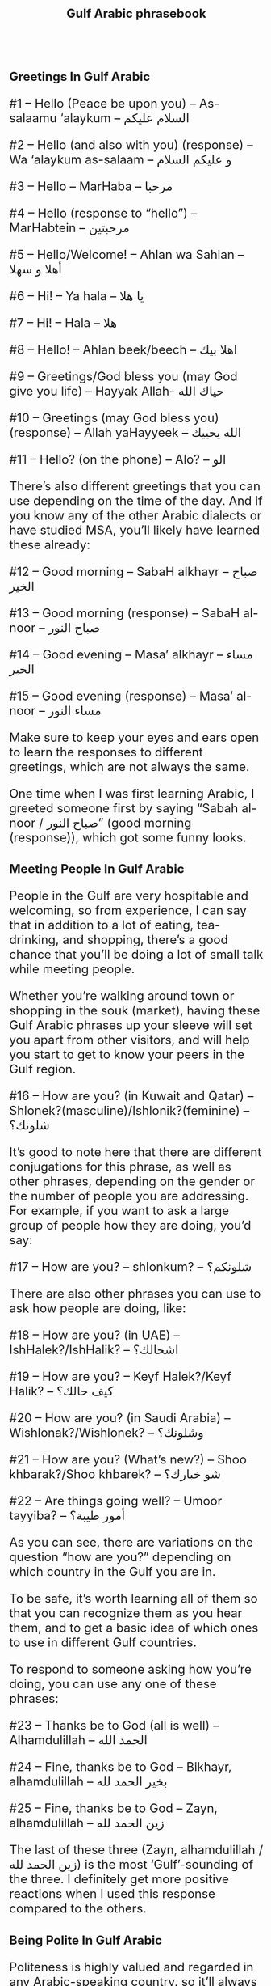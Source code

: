 #+TITLE: Gulf Arabic phrasebook
#+AUTHOR: 
#+DATE: 
#+HTML_HEAD_EXTRA: <style>*{font-size: x-large;}</style>
# +LATEX_CLASS_OPTIONS: [10pt,twocolumn]
# +LATEX_HEADER: \usepackage{fullpage}
#+LATEX_HEADER: \usepackage[margin=0.7cm]{geometry}

#+LATEX_HEADER: \usepackage{fontspec}
#+LATEX_HEADER: \setmainfont{Noto Serif}
#+LATEX_HEADER: \usepackage{xeCJK}
#+LATEX_HEADER: \setCJKmainfont{Arial Unicode MS}
# +LATEX_HEADER: \setmainfont{DejaVu Serif}
# +LATEX_HEADER: \usepackage[english,russian]{babel}
#+LATEX_HEADER: \usepackage{paralist}
#+LATEX_HEADER: \let\enumerate\compactenum
#+LATEX_HEADER: \let\description\compactdesc
# https://storylearning.com/learn/arabic/arabic-tips/gulf-arabic-phrases
#+LATEX_HEADER: \usepackage{multicol}

#+LATEX: \setlength{\columnsep}{8pt}
#+LATEX: \begin{multicols}{3}


* Greetings In Gulf Arabic

#1 – Hello (Peace be upon you) – As-salaamu ‘alaykum – السلام عليكم

#2 – Hello (and also with you) (response) – Wa ‘alaykum as-salaam –  و عليكم السلام 

#3 – Hello – MarHaba – مرحبا

#4 – Hello (response to “hello”) – MarHabtein – مرحبتين

#5 – Hello/Welcome! – Ahlan wa Sahlan – أهلا و سهلا 

#6 – Hi! – Ya hala – يا هلا

#7 – Hi! – Hala – هلا

#8 – Hello! – Ahlan beek/beech – اهلا بيك

#9 – Greetings/God bless you (may God give you life) – Hayyak Allah- حياك الله

#10 – Greetings (may God bless you) (response) – Allah yaHayyeek – الله يحييك 

#11 – Hello? (on the phone) – Alo? – الو

There’s also different greetings that you can use depending on the time of the day. And if you know any of the other Arabic dialects or have studied MSA, you’ll likely have learned these already: 

#12 – Good morning – SabaH alkhayr – صباح الخير

#13 – Good morning (response) – SabaH al-noor – صباح النور

#14 – Good evening – Masa’ alkhayr – مساء الخير 

#15 – Good evening (response) – Masa’ al-noor – مساء النور

Make sure to keep your eyes and ears open to learn the responses to different greetings, which are not always the same.

One time when I was first learning Arabic, I greeted someone first by saying “Sabah al-noor / صباح النور” (good morning (response)), which got some funny looks. 

* Meeting People In Gulf Arabic

People in the Gulf are very hospitable and welcoming, so from experience, I can say that in addition to a lot of eating, tea-drinking, and shopping, there’s a good chance that you’ll be doing a lot of small talk while meeting people. 

Whether you’re walking around town or shopping in the souk (market), having these Gulf Arabic phrases up your sleeve will set you apart from other visitors, and will help you start to get to know your peers in the Gulf region.

#16 – How are you? (in Kuwait and Qatar) – Shlonek?(masculine)/Ishlonik?(feminine)  – شلونك؟

It’s good to note here that there are different conjugations for this phrase, as well as other phrases, depending on the gender or the number of people you are addressing. For example, if you want to ask a large group of people how they are doing, you’d say: 

#17 – How are you? – shlonkum? – شلونكم؟ 

There are also other phrases you can use to ask how people are doing, like: 

#18 – How are you? (in UAE) – IshHalek?/IshHalik? – اشحالك؟

#19 – How are you? – Keyf Halek?/Keyf Halik? – كيف حالك؟ 

#20 – How are you? (in Saudi Arabia) – Wishlonak?/Wishlonek? – وشلونك؟

#21 – How are you? (What’s new?) – Shoo khbarak?/Shoo khbarek? – شو خبارك؟ 

#22 – Are things going well? – Umoor tayyiba? – أمور طيبة؟

As you can see, there are variations on the question “how are you?” depending on which country in the Gulf you are in.

To be safe, it’s worth learning all of them so that you can recognize them as you hear them, and to get a basic idea of which ones to use in different Gulf countries. 

To respond to someone asking how you’re doing, you can use any one of these phrases: 

#23 – Thanks be to God (all is well) – Alhamdulillah – الحمد الله

#24 – Fine, thanks be to God – Bikhayr, alhamdulillah – بخير الحمد لله

#25 – Fine, thanks be to God – Zayn, alhamdulillah – زين الحمد لله

The last of these three (Zayn, alhamdulillah / زين الحمد لله) is the most ‘Gulf’-sounding of the three. I definitely get more positive reactions when I used this response compared to the others. 

* Being Polite In Gulf Arabic

Politeness is highly valued and regarded in any Arabic-speaking country, so it’ll always go a long way to know a few Gulf Arabic phrases that allow you to be polite and show respect towards the people around you. 

Of all of the phrases to help you get around, you should definitely learn: 

#26 – Thank you – Shookran – شكرا

This is the simplest way to say “thank you”, but there are also other ways that you can express thanks or gratitude. Here’s a list of them, as well as the most standard responses to “thank you”: 

#27 – Thanks – Mashkoor/a – مشكور/ة 

#28 – Thanks (plural) – Mashkooreen – مشكورين

#29 – Thanks to you – Shukran lak/lek – شكرا لك

#30 – Thanks (Health to you) – Tislam/Tislami – تسلم/ي

#31 – Thanks (Health to your hands) – Tislam/i Eedak/ek – تسلم/ي ايدك

#32 – Thank you (May God bless you) – Ya’aTeek al’Aafi – يعطيك العافي

#33 – Thank you very much – Shukran jazeelan – شكرا جزيلا

#34 – You’re welcome – ‘afwan – عفوا 

#35 – You’re welcome (Forgiveness) – Ela’afoo – العفو


If you’re trying to sound the most local, then I’d definitely recommend that you say “Mashkoor/a / مشكور/ة”. The last time I was in a souq / سوق (market) in Kuwait, using this phrase helped me get a better bargain. 

There are also other phrases that you can use to be respectful towards the people around you. For example: 

#36 – Excuse me – Low samaht/samahti – لو سمحت/ي

#37 – Excuse me – IsmaH lee – اسمح لي

#38 – Please – Min FaDlak/FaDlech – من فضلك 

#39 – I’m sorry – Aasif/aasifa – اسف

#40 – Please (come in/go ahead) – TafaDal/i – تفضل/ي

* Useful Everyday Gulf Arabic Phrases

If you’re walking around in a country or city that uses Gulf Arabic, there are a number of sentences that are worth memorizing so that you can go about your everyday life. Here are some phrases to help you get through if you’re the only English speaker around: 

#41 – How do I go to ___? – Shloon arooH ____? – شلون أروح _____؟ 

#42 – Do you speak English? – Tatakallam inglizi? – تتكلم/ي انغليزي؟

#43 – I want ___. – Abee ____. – أبي ____. 

#44 – I don’t want ______. – Ma abee ____. – ما أبي ____. 

#45 – I don’t understand Arabic. – Ma afham ‘arabi. – ما أفهم عربي

#46 – I know a little bit of Arabic. – A’aref ‘arabi shway. – أعرف عربة شوي

#47 – Can you say that again? – Mumkin ta’id marra thaniya? – ممكن تعد مرّة ثانية؟ 

#48 – I’m ready to order. – Ana jahiz/a aTlab. – أنا جاهز/ة أطلب.

#49 – Can I have the bill please? – El-Hisab low samaHt. – الحساب لو سمحت 

#50 – Where is____? – Wayn____? –  وين ____؟ 

#51 – How much does this cost? – Kam thaman hada? – كم ثمن هادا؟ 

#52 – What’s the time? – Al-sa’aa kam? – الساعة كم؟ 

While you might want to automatically say that you don’t speak or understand Arabic – in my experience, this has always turned off the potential for more conversation. Instead, you can say that you know a little bit. That way, the locals can keep trying to practice speaking with you and you can improve your language skills. 

There’s also plenty of one-word phrases that will help you communicate with the people around you. Here’s a short list to get you started: 

#53 – Yes – Eeh – اي

#54 – No – La – لا

#55 – Yes, of course – Eeh, bala – اي بلى

#56 – Sure – Akeed – أكيد

#57 – Of course – Taba’an – طبعا  

#58 – Exactly/precisely – BaDhabt – بضبط

#59 – God willing (hopefully) – Inshallah – ان شاء الله 

#60 – Let’s go – Yallah – يالا

* Introductions And Getting To Know Each Other In Gulf Arabic

To get to know a culture, you have to get to know the people who live in it! Here are some handy Gulf Arabic phrases that you can use to introduce yourself and to get to know the people around you. 

#61 – What’s your name? – Eesh ismak/ismek? –  ايش اسمك؟

#62 – My name is ___ – Ismi ___ – اسمي___

#63 – Where are you from? – Min weyn ent/enti? – من وين انت/ي؟

#64 – I’m from ___. – Ana min ___. – أنا من __.

#65 – Where do you work? – Wayn tashtaghli? – وين تشتغل/ي؟

#66 – I work at ____. – أشتغل في _____. 

#67 – Where do you live? – Wayn sakin/e? – وين ساكن/ة؟ 

#68 – I live in _____ – Sakin/Sakna fi  ____. – ساكن/ة في___. 

#69 – Nice to meet you – Tasharrafna – تشرفنا 

#70 – Nice to meet you too (the honor is mine) – Sharaf lana – شرف النا

* Gulf Arabic Phrases To Say Goodbye
If you’re ready to head home and get some rest after going around town and meeting some people, you’ll need to know how to say “goodbye”. 

The best way to do this is to say: 

#71 – Goodbye – Ma’asalaameh – مع السلامة

#72 – Bye – Yalla bay – يلا باي

#73 – God be with you – Allah Ma’ak – الله معك 

#74 – See you (Hope to see you when it’s good) – Nshoofak ‘ala khayr – نشوفك على خير

 
#+LATEX: \end{multicols}
